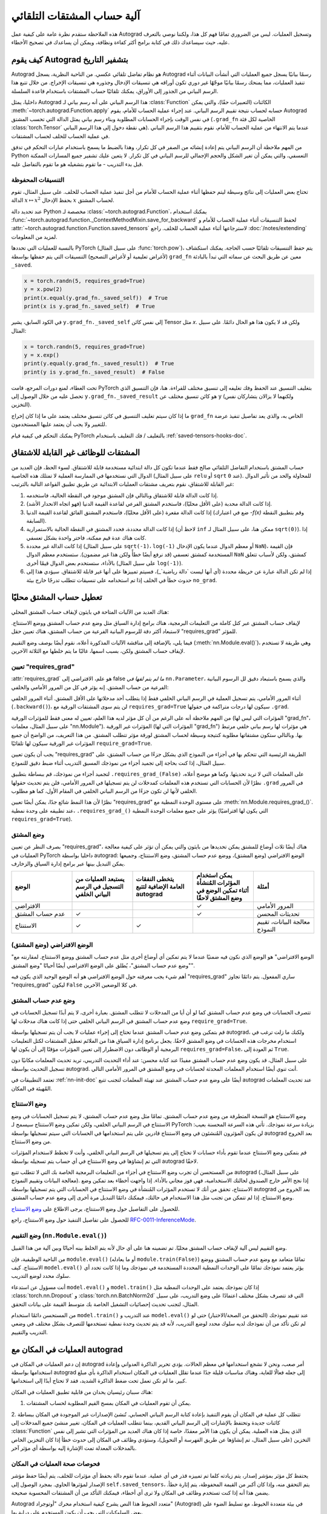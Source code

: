 .. _autograd-mechanics:

آلية حساب المشتقات التلقائي
=================
هذه الملاحظة ستقدم نظرة عامة على كيفية عمل Autograd وتسجيل العمليات. ليس من الضروري تمامًا فهم كل هذا، ولكننا نوصي بالتعرف عليه، حيث سيساعدك ذلك في كتابة برامج أكثر كفاءة ونظافة، ويمكن أن يساعدك في تصحيح الأخطاء.

كيف يقوم Autograd بتشفير التاريخ
----------------------------

Autograd هو نظام تفاضل تلقائي عكسي. من الناحية النظرية، يسجل Autograd رسمًا بيانيًا يسجل جميع العمليات التي أنشأت البيانات أثناء تنفيذ العمليات، مما يمنحك رسمًا بيانيًا موجّهًا غير دوري تكون أوراقه هي تنسيقات الإدخال وجذوره هي تنسيقات الإخراج. من خلال تتبع هذا الرسم البياني من الجذور إلى الأوراق، يمكنك تلقائيًا حساب المشتقات باستخدام قاعدة السلسلة.

داخليا، يمثل Autograd هذا الرسم البياني على أنه رسم بياني لـ :class:`Function` الكائنات (التعبيرات حقًا)، والتي يمكن :meth:`~torch.autograd.Function.apply` حسابه لحساب نتيجة تقييم الرسم البياني. عند إجراء عملية الحساب للأمام، يقوم Autograd في نفس الوقت بإجراء الحسابات المطلوبة وبناء رسم بياني يمثل الدالة التي تحسب المشتق (``.grad_fn`` الخاصية لكل فئة :class:`torch.Tensor` هي نقطة دخول إلى هذا الرسم البياني). عندما يتم الانتهاء من عملية الحساب للأمام، نقوم بتقييم هذا الرسم البياني في عملية الحساب للخلف لحساب المشتقات.

من المهم ملاحظة أن الرسم البياني يتم إعادة إنشائه من الصفر في كل تكرار، وهذا بالضبط ما يسمح باستخدام عبارات التحكم في تدفق Python التعسفي، والتي يمكن أن تغير الشكل والحجم الإجمالي للرسم البياني في كل تكرار. لا يتعين عليك تشفير جميع المسارات الممكنة قبل بدء التدريب - ما تقوم بتشغيله هو ما تقوم بالتفاضل عليه.

التنسيقات المحفوظة
^^^^^^^^^^^^^^^^

تحتاج بعض العمليات إلى نتائج وسيطة ليتم حفظها أثناء عملية الحساب للأمام من أجل تنفيذ عملية الحساب للخلف. على سبيل المثال، تقوم الدالة :math:`x\mapsto x^2` بحفظ الإدخال :math:`x` لحساب المشتق.

عند تحديد دالة Python مخصصة لـ :class:`~torch.autograd.Function`، يمكنك استخدام :func:`~torch.autograd.function._ContextMethodMixin.save_for_backward` لحفظ التنسيقات أثناء عملية الحساب للأمام و :attr:`~torch.autograd.function.Function.saved_tensors` لاسترجاعها أثناء عملية الحساب للخلف. راجع :doc:`/notes/extending` لمزيد من المعلومات.

بالنسبة للعمليات التي تحددها PyTorch (على سبيل المثال :func:`torch.pow`)، يتم حفظ التنسيقات تلقائيًا حسب الحاجة. يمكنك استكشاف (لأغراض تعليمية أو لأغراض التصحيح) التنسيقات التي يتم حفظها بواسطة ``grad_fn`` معين عن طريق البحث عن سماته التي تبدأ بالبادئة ``_saved``.

.. code::

    x = torch.randn(5, requires_grad=True)
    y = x.pow(2)
    print(x.equal(y.grad_fn._saved_self))  # True
    print(x is y.grad_fn._saved_self)  # True


في الكود السابق، يشير ``y.grad_fn._saved_self`` إلى نفس كائن Tensor مثل `x`.
ولكن قد لا يكون هذا هو الحال دائمًا. على سبيل المثال:

.. code::

    x = torch.randn(5, requires_grad=True)
    y = x.exp()
    print(y.equal(y.grad_fn._saved_result))  # True
    print(y is y.grad_fn._saved_result)  # False


تحت الغطاء، لمنع دورات المرجع، قامت PyTorch بتغليف التنسيق عند الحفظ وفك تغليفه إلى تنسيق مختلف للقراءة. هنا، فإن التنسيق الذي تحصل عليه من خلال الوصول إلى ``y.grad_fn._saved_result`` هو كائن تنسيق مختلف عن ``y`` (ولكنهما لا يزالان يتشاركان نفس التخزين).

ما إذا كان سيتم تغليف التنسيق في كائن تنسيق مختلف يعتمد على ما إذا كان إخراج ``grad_fn`` الخاص به، والذي يعد تفاصيل تنفيذ عرضة للتغيير ولا يجب أن يعتمد عليها المستخدمون.

يمكنك التحكم في كيفية قيام PyTorch بالتغليف / فك التغليف باستخدام :ref:`saved-tensors-hooks-doc`.

المشتقات للوظائف غير القابلة للاشتقاق
-------------------------

حساب المشتق باستخدام التفاضل التلقائي صالح فقط عندما تكون كل دالة ابتدائية مستخدمة قابلة للاشتقاق.
لسوء الحظ، فإن العديد من الدوال التي نستخدمها في الممارسة العملية لا تمتلك هذه الخاصية (على سبيل المثال ``relu`` أو ``sqrt`` عند ``0``).
للمحاولة والحد من تأثير الدوال غير القابلة للاشتقاق، نقوم بتعريف مشتقات العمليات الابتدائية عن طريق تطبيق القواعد التالية بالترتيب:

1. إذا كانت الدالة قابلة للاشتقاق وبالتالي فإن المشتق موجود في النقطة الحالية، فاستخدمه.
2. إذا كانت الدالة محدبة (على الأقل محليًا)، فاستخدم المشتق الفرعي لقاعدة القيمة الدنيا (فهو اتجاه الانحدار الأشد).
3. إذا كانت الدالة مقعرة (على الأقل محليًا)، فاستخدم المشتق الفائق لقاعدة القيمة الدنيا (ضع في اعتبارك `-f(x)` وقم بتطبيق النقطة السابقة).
4. إذا كانت الدالة محددة، فحدد المشتق في النقطة الحالية بالاستمرارية (لاحظ أن ``inf`` ممكن هنا، على سبيل المثال لـ ``sqrt(0)``). إذا كانت هناك عدة قيم ممكنة، فاختر واحدة بشكل تعسفي.
5. إذا كانت الدالة غير محددة (على سبيل المثال ``sqrt(-1)``، ``log(-1)`` أو معظم الدوال عندما يكون الإدخال ``NaN``)، فإن القيمة المستخدمة كمشتق تعسفي (قد نرفع أيضًا خطأً ولكن هذا غير مضمون). ستستخدم معظم الدوال ``NaN`` كمشتق، ولكن لأسباب تتعلق بالأداء، ستستخدم بعض الدوال قيمًا أخرى (على سبيل المثال ``log(-1)``).
6. إذا لم تكن الدالة عبارة عن خريطة محددة (أي أنها ليست `دالة رياضية`_)، فسيتم تمييزها على أنها غير قابلة للاشتقاق. سيؤدي هذا إلى حدوث خطأ في الخلف إذا تم استخدامه على تنسيقات تتطلب تدرجًا خارج بيئة ``no_grad``.

.. _mathematical function: https://en.wikipedia.org/wiki/Function_(mathematics)

.. _locally-disable-grad-doc:

تعطيل حساب المشتق محليًا
-------------------

هناك العديد من الآليات المتاحة في بايثون لإيقاف حساب المشتق المحلي:

لإيقاف حساب المشتق عبر كتل كاملة من التعليمات البرمجية، هناك برامج إدارة السياق مثل وضع عدم حساب المشتق ووضع الاستنتاج.
لاستبعاد أكثر دقة للرسوم البيانية الفرعية من حساب المشتق، هناك تعيين حقل "requires_grad" للمؤثر.

فيما يلي، بالإضافة إلى مناقشة الآليات المذكورة أعلاه، نقوم أيضًا بوصف
وضع التقييم (:meth:`nn.Module.eval()`)، وهي طريقة لا تستخدم
لإيقاف حساب المشتق ولكن، بسبب اسمها، غالبًا ما يتم خلطها مع الثلاثة الآخرين.

تعيين "requires_grad"
^^^^^^^^^^^^^^^^^^^^^^

:attr:`requires_grad` هو علم، الافتراضي إلى false *ما لم يتم لفها
في* ``nn.Parameter``، والذي يسمح باستبعاد دقيق لل
الرسوم البيانية الفرعية من حساب المشتق. إنه يؤثر في كل من
المرور الأمامي والخلفي:

أثناء المرور الأمامي، يتم تسجيل العملية في الرسم البياني الخلفي فقط إذا
يتطلب أحد مدخلاتها على الأقل المشتق.
أثناء المرور الخلفي (``.backward()``)، لن يتم سوى المشتقات الورقية مع
``requires_grad=True`` سيكون لها درجات متراكمة في حقولها ``.grad``.

من المهم ملاحظة أنه على الرغم من أن كل مؤثر لديه هذا العلم،
*تعيين* له معنى فقط للمؤثرات الورقية (المؤثرات التي ليس لها "grad_fn"، على سبيل المثال،
معلمات "nn.Module").
المؤثرات غير الورقية (المؤثرات التي لها "grad_fn") هي مؤثرات لها
رسم بياني خلفي مرتبط بها. وبالتالي ستكون مشتقاتها مطلوبة
كنتيجة وسيطة لحساب المشتق لورقة مؤثر تتطلب المشتق. من هذا التعريف، من الواضح أن جميع المؤثرات غير الورقية
سيكون لها تلقائيًا ``require_grad=True``.

يجب أن يكون تعيين "requires_grad" الطريقة الرئيسية التي تتحكم بها في أجزاء
من النموذج الذي يشكل جزءًا من حساب المشتق، على سبيل المثال، إذا كنت بحاجة إلى
تجميد أجزاء من نموذجك المسبق التدريب أثناء ضبط دقيق للنموذج.

لتجميد أجزاء من نموذجك، قم ببساطة بتطبيق ``.requires_grad_(False)`` على
المعلمات التي لا تريد تحديثها. وكما هو موضح أعلاه،
نظرًا لأن الحسابات التي تستخدم هذه المعلمات كمدخلات لن يتم تسجيلها في
المرور الأمامي، فلن يتم تحديث حقولها ``.grad`` في المرور الخلفي لأنها لن تكون جزءًا من الرسم البياني الخلفي في المقام الأول، كما هو مطلوب.

نظرًا لأن هذا النمط شائع جدًا، يمكن أيضًا تعيين "requires_grad" على
مستوى الوحدة النمطية مع :meth:`nn.Module.requires_grad_()`.
عند تطبيقه على وحدة نمطية، ``.requires_grad_()`` يؤثر على
جميع
معلمات الوحدة النمطية (التي يكون لها افتراضيًا ``requires_grad=True``).

وضع المشتق
^^^^^^^^^^

بصرف النظر عن تعيين "requires_grad"، هناك أيضًا ثلاث أوضاع للمشتق يمكن
تحديدها من بايثون والتي يمكن أن تؤثر على كيفية معالجة العمليات في PyTorch
داخليا بواسطة autograd: الوضع الافتراضي (وضع المشتق)، ووضع عدم حساب المشتق،
وضع الاستنتاج، وجميعها يمكن التبديل بينها عبر برامج إدارة السياق والزخارف.

.. list-table::
   :widths: 50 50 50 50 50
   :header-rows: 1

   * - الوضع
     - يستبعد العمليات من التسجيل في الرسم البياني الخلفي
     - يتخطى النفقات العامة الإضافية لتتبع autograd
     - يمكن استخدام المؤثرات المُنشأة أثناء تمكين الوضع في وضع المشتق لاحقًا
     - أمثلة
   * - الافتراضي
     -
     -
     - ✓
     - المرور الأمامي
   * - عدم حساب المشتق
     - ✓
     -
     - ✓
     - تحديثات المحسن
   * - الاستنتاج
     - ✓
     - ✓
     -
     - معالجة البيانات، تقييم النموذج

الوضع الافتراضي (وضع المشتق)
^^^^^^^^^^^^^^^^^^^^^^^^

"الوضع الافتراضي" هو الوضع الذي نكون فيه ضمنيًا عندما لا يتم تمكين أي أوضاع أخرى مثل
عدم حساب المشتق ووضع الاستنتاج. لمقارنته
مع "وضع عدم حساب المشتق"، يُطلق على الوضع الافتراضي أيضًا أحيانًا "وضع المشتق".

أهم شيء يجب معرفته حول الوضع الافتراضي هو أنه الوضع الوحيد الذي يكون فيه
"requires_grad" ساري المفعول. يتم دائمًا تجاوز "requires_grad"
ليكون ``False`` في كلا الوضعين الآخرين.

وضع عدم حساب المشتق
^^^^^^^^^^^^^^^^^^

تتصرف الحسابات في وضع عدم حساب المشتق كما لو أن أيا من المدخلات لا تتطلب المشتق.
بعبارة أخرى، لا يتم أبدًا تسجيل الحسابات في وضع عدم حساب المشتق في الرسم البياني الخلفي
حتى إذا كانت هناك مدخلات لها ``require_grad=True``.

قم بتمكين وضع عدم حساب المشتق عندما تحتاج إلى إجراء عمليات لا يجب أن يتم
تسجيلها بواسطة autograd، ولكنك ما زلت ترغب في استخدام مخرجات هذه
الحسابات في وضع المشتق لاحقًا. يجعل برنامج إدارة السياق هذا من الملائم
تعطيل المشتقات لكتل التعليمات البرمجية أو الوظائف دون
الاضطرار إلى تعيين المؤثرات مؤقتًا إلى أن يكون لها ``requires_grad=False``، ثم
العودة إلى ``True``.

على سبيل المثال، قد يكون وضع عدم حساب المشتق مفيدًا عند كتابة محسن: عند
أداء التحديث التدريبي، تريد تحديث المعلمات
مكانيًا دون تسجيل التحديث بواسطة autograd.
أنت تنوي أيضًا استخدام المعلمات المحدثة لحسابات في
وضع المشتق في المرور الأمامي التالي.

تعتمد التطبيقات في :ref:`nn-init-doc` أيضًا
على وضع عدم حساب المشتق عند تهيئة المعلمات لتجنب
تتبع autograd عند تحديث المعلمات المُهيئة في المكان.

وضع الاستنتاج
^^^^^^^^^^

وضع الاستنتاج هو النسخة المتطرفة من وضع عدم حساب المشتق. تمامًا مثل وضع عدم حساب المشتق،
لا يتم تسجيل الحسابات في وضع الاستنتاج في الرسم البياني الخلفي، ولكن
تمكين وضع الاستنتاج سيسمح لـ PyTorch بزيادة سرعة نموذجك.
تأتي هذه السرعة المحسنة بعيب: لن يكون المؤثرون المُنشئون في وضع الاستنتاج قادرين على
يتم استخدامها في الحسابات التي سيتم تسجيلها بواسطة autograd بعد
الخروج من وضع الاستنتاج.

قم بتمكين وضع الاستنتاج عندما تقوم بأداء حسابات لا تحتاج إلى
يتم تسجيلها في الرسم البياني الخلفي، وأنت لا تخطط لاستخدام المؤثرات
التي تم إنشاؤها في وضع الاستنتاج في أي حساب يتم تسجيله بواسطة autograd لاحقًا.

من المستحسن أن تجرب وضع الاستنتاج في أجزاء من التعليمات البرمجية الخاصة بك
التي لا تتطلب تتبع autograd (على سبيل المثال، معالجة البيانات وتقييم النموذج).
إذا نجح الأمر خارج الصندوق
لحالتك الاستخدامية، فهي فوز مجاني بالأداء. إذا واجهت أخطاء بعد
تمكين وضع الاستنتاج، تحقق من أنك لا تستخدم المؤثرات المُنشأة في
وضع الاستنتاج في الحسابات التي يتم تسجيلها بواسطة autograd بعد الخروج من وضع الاستنتاج. إذا لم تتمكن من تجنب مثل هذا الاستخدام في حالتك، فيمكنك دائمًا التبديل مرة أخرى
إلى وضع عدم حساب المشتق.

للحصول على التفاصيل حول وضع الاستنتاج، يرجى الاطلاع على
`وضع الاستنتاج <https://pytorch.org/cppdocs/notes/inference_mode.html>`_.

للحصول على تفاصيل التنفيذ حول وضع الاستنتاج، راجع
`RFC-0011-InferenceMode <https://github.com/pytorch/rfcs/pull/17>`_.

وضع التقييم (``nn.Module.eval()``)
^^^^^^^^^^^^^^^^^^^^^^^^^^^^^^^^^^^^^^

وضع التقييم ليس آلية لإيقاف حساب المشتق محليًا.
تم تضمينه هنا على أي حال لأنه يتم الخلط بينه أحيانًا وبين آلية من هذا القبيل.

من الناحية الوظيفية، فإن ``module.eval()`` (أو ما يعادله ``module.train(False)``) تمامًا
متعامد مع وضع عدم حساب المشتق ووضع الاستنتاج. كيف ``model.eval()`` يؤثر
يعتمد نموذجك تمامًا على الوحدات النمطية المحددة المستخدمة في نموذجك
وما إذا كانت تحدد أي سلوك محدد لوضع التدريب.

أنت مسؤول عن استدعاء ``model.eval()`` و ``model.train()`` إذا كان نموذجك يعتمد على الوحدات النمطية مثل :class:`torch.nn.Dropout` و
:class:`torch.nn.BatchNorm2d` التي قد تتصرف
بشكل مختلف اعتمادًا على وضع التدريب، على سبيل المثال، لتجنب تحديث إحصائيات التشغيل الخاصة بك
متوسط ​​القيمة على بيانات التحقق.

من المستحسن دائمًا استخدام ``model.train()`` عند
التدريب و ``model.eval()`` عند تقييم نموذجك (التحقق من الصحة/الاختبار) حتى لو لم تكن
تأكد من أن نموذجك لديه سلوك محدد لوضع التدريب، لأنه قد يتم تحديث وحدة نمطية تستخدمها للتصرف بشكل مختلف في وضعي التدريب والتقييم.

العمليات في المكان مع autograd
-------------------------

إن دعم العمليات في المكان في autograd أمر صعب، ونحن لا نشجع
استخدامها في معظم الحالات. يؤدي تحرير الذاكرة العدواني وإعادة استخدامها بواسطة autograd إلى
جعله فعالًا للغاية، وهناك مناسبات قليلة جدًا عندما تقلل العمليات في المكان
استخدام الذاكرة بأي مبلغ كبير. ما لم تكن تعمل
تحت ضغط الذاكرة الشديد، فقد لا تحتاج أبدًا إلى استخدامها.

هناك سببان رئيسيان يحدان من قابلية تطبيق العمليات في المكان:

1. يمكن أن تقوم العمليات في المكان بمسح القيم المطلوبة لحساب المشتقات.

2. تتطلب كل عملية في المكان أن يقوم التنفيذ بإعادة كتابة
الرسم البياني الحسابي. تُنشئ الإصدارات غير الموجودة في المكان ببساطة كائنات جديدة وتحتفظ بالإشارات إلى الرسم البياني القديم، بينما تتطلب العمليات في المكان، تغيير منشئ جميع المدخلات إلى :class:`Function` الذي يمثل
هذه العملية. يمكن أن يكون هذا الأمر معقدًا، خاصة إذا كان هناك العديد من المؤثرات التي تشير إلى نفس التخزين (على سبيل المثال، تم إنشاؤها عن طريق الفهرسة أو التحويل)،
وستؤدي وظائف في المكان إلى حدوث خطأ إذا كان التخزين الخاص بالمدخلات المعدلة
تمت الإشارة إليه بواسطة أي مؤثر آخر.

فحوصات صحة العمليات في المكان
^^^^^^^^^^^^^^^^^^^^^^^^^^^

يحتفظ كل مؤثر بمؤشر إصدار، يتم زيادته كلما تم تمييزه
قذر في أي عملية. عندما تقوم دالة بحفظ أي مؤثرات للخلف،
يتم أيضًا حفظ مؤشر الإصدار لمؤثرها الحاوي. بمجرد الوصول إلى ``self.saved_tensors``، يتم التحقق منه، وإذا كان أكبر من القيمة المحفوظة، يتم إثارة خطأ. يضمن هذا أنه إذا كنت تستخدم وظائف في المكان
ولا ترى أي أخطاء، فيمكنك التأكد من أن المشتقات المحسوبة صحيحة.

Autograd متعدد الخيوط
هذا النص يشرح كيفية استخدام محرك "أوتوجراد" (Autograd) في بيئة متعددة الخيوط، مع تسليط الضوء على بعض السلوكيات التي يجب أن يكون المستخدم على دراية بها.

محرك "أوتوجراد" مسؤول عن تشغيل جميع العمليات الخلفية اللازمة لحساب تمرير الخلف. وسيصف هذا القسم جميع التفاصيل التي يمكن أن تساعدك على الاستفادة القصوى منه في بيئة متعددة الخيوط. (هذا مناسب فقط لـ PyTorch 1.6+ لأن السلوك في الإصدارات السابقة كان مختلفًا).

يمكن للمستخدم تدريب نموذجه باستخدام كود متعدد الخيوط (مثل التدريب Hogwild)، ولا يمنع الحسابات الخلفية المتزامنة، ويمكن أن يكون الكود على النحو التالي:

.. code::

    # تحديد دالة التدريب لاستخدامها في خيوط مختلفة
    def train_fn():
        x = torch.ones(5, 5, requires_grad=True)
        # forward
        y = (x + 3) * (x + 4) * 0.5
        # backward
        y.sum().backward()
        # تحديث المحسن المحتمل


    # يقوم المستخدم بكتابة كود الخيوط الخاص به لتشغيل train_fn
    threads = []
    for _ in range(10):
        p = threading.Thread(target=train_fn, args=())
        p.start()
        threads.append(p)

    for p in threads:
        p.join()


لاحظ أن هناك بعض السلوكيات التي يجب أن يكون المستخدم على دراية بها:

التزامن على وحدة المعالجة المركزية (CPU)
^^^^^^^^^^^^^^^^^^^^^^^^^^^^^^^^

عند تشغيل ``backward()`` أو ``grad()`` عبر واجهة برمجة التطبيقات (API) الخاصة بـ Python أو C++ في خيوط متعددة على وحدة المعالجة المركزية (CPU)، من المتوقع أن تشاهد تزامنًا إضافيًا بدلاً من تسلسل جميع مكالمات الخلف بترتيب محدد أثناء التنفيذ (السلوك قبل PyTorch 1.6).

عدم الحتمية
^^^^^^^^^

إذا كنت تستدعي ``backward()`` من خيوط متعددة بشكل متزامن ولديها مدخلات مشتركة (أي تدريب CPU Hogwild)، فيجب توقع عدم الحتمية. يمكن أن يحدث هذا لأن المعلمات مشتركة تلقائيًا عبر الخيوط، وبالتالي، قد تقوم خيوط متعددة بالوصول ومحاولة تراكم نفس سمة ``.grad`` أثناء تراكم التدرجات. هذا غير آمن من الناحية الفنية، وقد يؤدي إلى حالة سباق وقد تكون النتيجة غير صالحة للاستخدام.

يجب على المستخدمين الذين يطورون نماذج متعددة الخيوط ذات معلمات مشتركة أن يضعوا في اعتبارهم نموذج الخيوط وأن يفهموا المشكلات الموضحة أعلاه.

يمكن استخدام واجهة برمجة التطبيقات (API) الوظيفية :func:`torch.autograd.grad` لحساب التدرجات بدلاً من ``backward()`` لتجنب عدم الحتمية.

الاحتفاظ بالرسم البياني
^^^^^^^^^^^^^^^^

إذا كان جزء من رسم بياني لـ "أوتوجراد" مشتركًا بين الخيوط، أي تشغيل الجزء الأول من التغذية الأمامية في خيط واحد، ثم تشغيل الجزء الثاني في خيوط متعددة، فإن الجزء الأول من الرسم البياني مشترك. في هذه الحالة، قد تواجه الخيوط المختلفة التي تنفذ ``grad()`` أو ``backward()`` على نفس الرسم البياني مشكلة تدمير الرسم البياني أثناء الطيران في أحد الخيوط، وسيتحطم الخيط الآخر في هذه الحالة. سوف يخطئ "أوتوجراد" للمستخدم بشكل مشابه لما يحدث عند استدعاء ``backward()`` مرتين دون ``retain_graph=True``، وإبلاغ المستخدم بأنه يجب عليهم استخدام ``retain_graph=True``.

أمان الخيوط على عقدة "أوتوجراد"
^^^^^^^^^^^^^^^^^^^^^^^^

نظرًا لأن "أوتوجراد" يسمح لخيط المتصل بتشغيل تنفيذ الخلف الخاص به من أجل إمكانية التنفيذ المتوازي، فمن المهم التأكد من أمان الخيوط على وحدة المعالجة المركزية (CPU) مع مكالمات ``backward()`` الموازية التي تشترك في جزء/كل من GraphTask.

دالات Python المخصصة ``autograd.Function`` آمنة تلقائيًا للخيوط بسبب قفل التفسير العالمي (GIL).

بالنسبة لعقد "أوتوجراد" المدمجة في C++ (مثل AccumulateGrad وCopySlices) ودالات ``autograd::Function`` المخصصة، يستخدم محرك "أوتوجراد" قفل مؤشر التزامن (mutex) للخيوط لضمان أمان الخيوط على عقد "أوتوجراد" التي قد يكون لها حالة كتابة/قراءة.

عدم وجود أمان للخيوط على الخطافات المكتوبة بلغة C++
^^^^^^^^^^^^^^^^^^^^^^^^^^^^^^^^^^^^^^

يعتمد "أوتوجراد" على المستخدم لكتابة خطافات C++ آمنة للخيوط. إذا كنت تريد تطبيق الخطاف بشكل صحيح في بيئة متعددة الخيوط، فستحتاج إلى كتابة كود قفل الخيط الصحيح لضمان أمان الخطافات للخيوط.

.. _complex_autograd-doc:

"التفاضل التلقائي" للأعداد المركبة
-----------------------

النسخة المختصرة:

- عندما تستخدم PyTorch لاشتقاق أي دالة :math:`f(z)` ذات مجال و/أو مشفرة معقدة،
  يتم حساب المشتقات تحت افتراض أن الدالة هي جزء من دالة خسارة ذات قيمة حقيقية أكبر :math:`g(input)=L`. المشتق المحسوب هو :math:`\frac{\partial L}{\partial z^*}`
  (لاحظ التآمر من z)، والذي يمثل بالضبط الاتجاه المعاكس للانحدار الأشد استخدامًا
  في خوارزمية الانحدار التدريجي. وبالتالي، هناك مسار قابل للتطبيق لجعل المحسنات الحالية
  تعمل خارج الصندوق مع المعلمات المعقدة.
- تتطابق هذه الاتفاقية مع اتفاقية TensorFlow للتفاضل المعقد، ولكنها تختلف عن JAX (التي تحسب
  :math:`\frac{\partial L}{\partial z}`).
- إذا كان لديك دالة حقيقية إلى حقيقية تستخدم داخليًا عمليات معقدة، فإن الاتفاقية هنا لا تهم: فستحصل دائمًا على
  نفس النتيجة التي كنت ستحصل عليها إذا تم تنفيذها
  مع عمليات حقيقية فقط.

إذا كنت فضوليًا بشأن التفاصيل الرياضية، أو تريد معرفة كيفية
تعريف المشتقات المعقدة في PyTorch، فاستمر في القراءة.

ما هي المشتقات المعقدة؟
^^^^^^^^^^^^^^^^^

يأخذ التعريف الرياضي للاشتقاق المعقد حد التعريف للاشتقاق ويعممه للعمل على
الأرقام المعقدة. ضع في اعتبارك دالة :math:`f: ℂ → ℂ`،

    .. math::
        f(z=x+yj) = u(x, y) + v(x, y)j

حيث :math:`u` و:math:`v` هما دالتان ذواتا قيمة حقيقية
و:math:`j` هي الوحدة التخيلية.

باستخدام تعريف المشتق، يمكننا الكتابة:

    .. math::
        f'(z) = \lim_{h \to 0, h \in C} \frac{f(z+h) - f(z)}{h}

لكي يوجد هذا الحد، يجب ألا يكون :math:`u` و:math:`v` قابلتين للاشتقاق الحقيقي فحسب، بل يجب أن تلبي :math:`f` أيضًا معادلات كوشي-ريمان `
<https://en.wikipedia.org/wiki/Cauchy%E2%80%93Riemann_equations>`_.  بعبارة أخرى: يجب أن يكون الحد المحسوب للخطوات الحقيقية والخيالية (:math:`h`)
متساوية. هذا شرط أكثر تقييدًا.

تُعرف الدوال القابلة للاشتقاق المعقد باسم الدوال التحليلية.
إنها حسنة التصرف، ولديها جميع الخصائص اللطيفة التي
رأيتها من الدوال الحقيقية القابلة للاشتقاق، ولكنها غير مفيدة عمليًا في
عالم التحسين. بالنسبة لمشكلات التحسين، يتم استخدام دالات الهدف ذات القيمة الحقيقية فقط في مجتمع البحث لأن الأرقام المعقدة ليست جزءًا من أي
مجال مرتب، وبالتالي فإن وجود خسارة ذات قيمة معقدة لا معنى له.

اتضح أيضًا أن أي دالة هدف ذات قيمة حقيقية مثيرة للاهتمام لا تفي
بمعادلات كوشي-ريمان. لذلك لا يمكن استخدام النظرية مع الدالة التحليلية في التحسين ومعظم الأشخاص يستخدمون حساب ويرتنجر.

يدخل حساب ويرتنجر في الصورة ...
^^^^^^^^^^^^^^^^^^^^^^^^^^^^

لذلك، لدينا هذه النظرية العظيمة للاشتقاق المعقد والدوال التحليلية، ولا يمكننا استخدام أي منها على الإطلاق، لأن العديد
من الدوال الشائعة الاستخدام ليست تحليلية. ماذا يفعل عالم الرياضيات الفقير؟ حسنًا، لاحظ ويرتنجر أنه حتى إذا لم تكن :math:`f(z)`
تحليلية، فيمكن إعادة كتابتها كدالة ذات متغيرين
:math:`f(z, z*)` والتي تكون دائمًا تحليلية. ويرجع ذلك إلى أنه يمكن التعبير عن الجزء الحقيقي والخيالي من
:math:`z` من حيث :math:`z` و:math:`z^*` كما يلي:

    .. math::
        \begin{aligned}
            \mathrm{Re}(z) &= \frac {z + z^*}{2} \\
            \mathrm{Im}(z) &= \frac {z - z^*}{2j}
        \end{aligned}

يقترح حساب ويرتنجر دراسة :math:`f(z, z^*)` بدلاً من ذلك، والتي تكون
مضمونة أن تكون تحليلية إذا كانت :math:`f` قابلة للاشتقاق الحقيقي (طريقة أخرى للتفكير فيها هي كـ
تغيير نظام الإحداثيات، من :math:`f(x, y)`
إلى :math:`f(z, z^*)`.)  لهذه الدالة مشتقات جزئية
:math:`\frac{\partial }{\partial z}` و:math:`\frac{\partial}{\partial z^{*}}`.
يمكننا استخدام قاعدة السلسلة لإنشاء
علاقة بين هذه المشتقات الجزئية والمشتقات الجزئية.،
بالنسبة إلى المكونات الحقيقية والخيالية لـ :math:`z`.

    .. math::
        \begin{aligned}
            \frac{\partial }{\partial x} &= \frac{\partial z}{\partial x} * \frac{\partial }{\partial z} + \frac{\partial z^*}{\partial x} * \frac{\partial }{\partial z^*} \\
                                         &= \frac{\partial }{\partial z} + \frac{\partial }{\partial z^*}   \\
            \\
            \frac{\partial }{\partial y} &= \frac{\partial z}{\partial y} * \frac{\partial }{\partial z} + \frac{\partial z^*}{\partial y} * \frac{\partial }{\partial z^*} \\
                                         &= 1j * \left(\frac{\partial }{\partial z} - \frac{\partial }{\partial z^*}\right)
        \end{aligned}

من المعادلات أعلاه، نحصل على:

    .. math::
        \begin{aligned}
            \frac{\partial }{\partial z} &= 1/2 * \left(\frac{\partial }{\partial x} - 1j * \frac{\partial }{\partial y}\right)   \\
            \frac{\partial }{\partial z^*} &= 1/2 * \left(\frac{\partial }{\partial x} + 1j * \frac{\partial }{\partial y}\right)
        \end{aligned}

وهو التعريف الكلاسيكي لحساب ويرتنجر الذي ستجده على `Wikipedia <https://en.wikipedia.org/wiki/Wirtinger_derivatives>`_.

هناك الكثير من النتائج الجميلة لهذا التغيير.

- أولاً، تترجم معادلات كوشي-ريمان ببساطة إلى القول بأن :math:`\frac{\partial f}{\partial z^*} = 0` (أي أن الدالة :math:`f` يمكن كتابتها
  بالكامل من حيث :math:`z`، دون الإشارة إلى :math:`z^*`).
- النتيجة المهمة الأخرى (وغير البديهية إلى حد ما)، كما سنرى لاحقًا، هي أنه عند إجراء التحسين على دالة خسارة ذات قيمة حقيقية، فإن الخطوة التي يجب
  اتخاذها أثناء تحديث المتغير تعطى بواسطة :math:`\frac{\partial Loss}{\partial z^*}` (وليس :math:`\frac{\partial Loss}{\partial z}`).

للمزيد من القراءة، راجع: https://arxiv.org/pdf/0906.4835.pdf

كيف يكون حساب ويرتنجر مفيدًا في التحسين؟
^^^^^^^^^^^^^^^^^^^^^^^^^^^^^^^^

يستخدم الباحثون في مجال الصوت والمجالات الأخرى، بشكل أكثر شيوعًا، الانحدار التدريجي لتحسين دالة الخسارة ذات القيمة الحقيقية ذات المتغيرات المعقدة.
عادةً، يعامل هؤلاء الأشخاص القيم الحقيقية والخيالية كقنوات منفصلة يمكن تحديثها. بالنسبة لحجم الخطوة :math:`\alpha/2` والخسارة
:math:`L`، يمكننا كتابة المعادلات التالية في :math:`ℝ^2`:

    .. math::
        \begin{aligned}
            x_{n+1} &= x_n - (\alpha/2) * \frac{\partial L}{\partial x}  \\
            y_{n+1} &= y_n - (\alpha/2) * \frac{\partial L}{\partial y}
        \end{aligned}

كيف تترجم هذه المعادلات إلى الفضاء المعقد :math:`ℂ`؟

    .. math::
        \begin{aligned}
            z_{n+1} &= x_n - (\alpha/2) * \frac{\partial L}{\partial x} + 1j * (y_n - (\alpha/2) * \frac{\partial L}{\partial y}) \\
                    &= z_n - \alpha * 1/2 * \left(\frac{\partial L}{\partial x} + j \frac{\partial L}{\partial y}\right) \\
                    &= z_n - \alpha * \frac{\partial L}{\partial z^*}
        \end{aligned}

حدث شيء مثير للاهتمام: يخبرنا حساب ويرتنجر
بأنه يمكننا تبسيط صيغة تحديث المتغيرات المعقدة أعلاه بحيث تشير فقط إلى
مشتق ويرتنجر التآمري
:math:`\frac{\partial L}{\partial z^*}`، مما يمنحنا الخطوة التي نتخذها بالضبط في التحسين.

نظرًا لأن مشتق ويرتنجر التآمري يعطينا الخطوة الصحيحة تمامًا لدالة الخسارة ذات القيمة الحقيقية، فإن PyTorch يمنحك هذا المشتق
عندما تقوم باشتقاق دالة ذات دالة خسارة ذات قيمة حقيقية.

كيف تحسب PyTorch مشتق ويرتنجر التآمري؟
^^^^^^^^^^^^^^^^^^^^^^^^^^^^^^^^^

عادةً، تأخذ صيغ المشتقات لدينا `grad_output` كإدخال،
تمثيل منتج المصفوفة-المشتقة الذي قمنا بحسابه بالفعل، أي :math:`\frac{\partial L}{\partial s^*}`، حيث :math:`L`
هي خسارة الحساب بأكمله (إنتاج خسارة حقيقية)
و:math:`s` هو إخراج دالتنا. الهدف هنا هو حساب
:math:`\frac{\partial L}{\partial z^*}`، حيث :math:`z` هو إدخال الدالة.  اتضح أنه في حالة الخسارة الحقيقية، يمكننا
الاستغناء عن *حساب* :math:`\frac{\partial L}{\partial s^*}` فقط،
على الرغم من أن قاعدة السلسلة تعني أننا نحتاج أيضًا إلى
الوصول إلى :math:`\frac{\partial L}{\partial s}`.  إذا كنت تريد
تخطي هذا الاشتقاق، فانظر إلى المعادلة الأخيرة في هذا القسم
ثم انتقل إلى القسم التالي.

دعنا نواصل العمل مع :math:`f: ℂ → ℂ` المعرفة
:math:`f(z) = f(x+yj) = u(x, y) + v(x, y)j`. كما نوقش أعلاه،
تتمحور اتفاقية التدرج التلقائي حول التحسين لدالة الخسارة ذات القيمة الحقيقية، لذلك دعنا نفترض أن :math:`f` هي جزء من دالة خسارة ذات قيمة حقيقية أكبر :math:`g`. باستخدام قاعدة السلسلة، يمكننا الكتابة:

    .. math::
        \frac{\partial L}{\partial z^*} = \frac{\partial L}{\partial u} * \frac{\partial u}{\partial z^*} + \frac{\partial L}{\partial v} * \frac{\partial v}{\partial z^*}
        :label: [1]

الآن باستخدام تعريف مشتق ويرتنجر، يمكننا الكتابة:

    .. math::
        \begin{aligned}
            \frac{\partial L}{\partial s} = 1/2 * \left(\frac{\partial L}{\partial u} - \frac{\partial L}{\partial v} j\right) \\
            \frac{\partial L}{\partial s^*} = 1/2 * \left(\frac{\partial L}{\partial u} + \frac{\partial L}{\partial v} j\right)
        \end{aligned}

يجب ملاحظة أنه نظرًا لأن :math:`u` و:math:`v` هما دالتان حقيقيتان، و:math:`L` حقيقي بافتراضنا أن :math:`f` هو
جزء من دالة ذات قيمة حقيقية، لدينا:

    .. math::
        \left( \frac{\partial L}{\partial s} \right)^* = \frac{\partial L}{\partial s^*}
        :label: [2]

أي أن :math:`\frac{\partial L}{\partial s}` يساوي :math:`grad\_output^*`.

باستبدال المعادلات أعلاه في :eq:`[1]`، نحصل على:

    .. math::
        \begin{aligned}
            \frac{\partial L}{\partial z^*} &= \left(\frac{\partial L}{\partial s} + \frac{\partial L}{\partial s^*}\right) * \frac{\partial u}{\partial z^*} + 1j * \left(\frac{\partial L}{\partial s} - \frac{\partial L}{\partial s^*}\right) * \frac{\partial v}{\partial z^*}  \\
                                            &= \frac{\partial L}{\partial s} * \left(\frac{\partial u}{\partial z^*} + \frac{\partial v}{\partial z^*} j\right) + \frac{\partial L}{\partial s^*} * \left(\frac{\partial u}{\partial z^*} - \frac{\partial v}{\partial z^*} j\right)  \\
                                            &= \frac{\partial L}{\partial s} * \frac{\partial (u + vj)}{\partial z^*} + \frac{\partial L}{\partial s^*} * \frac{\partial (u + vj)^*}{\partial z^*}  \\
                                            &= \frac{\partial L}{\partial s} * \frac{\partial s}{\partial z^*} + \frac{\partial L}{\partial s^*} * \frac{\partial s^*}{\partial z^*}    \\
        \end{aligned}

باستخدام :eq:`[2]`، نحصل على:

    .. math::
        \begin{aligned}
            \frac{\partial L}{\partial z^*} &= \left(\frac{\partial L}{\partial s^*}\right)^* * \frac{\partial s}{\partial z^*} + \frac{\partial L}{\partial s^*} * \left(\frac{\partial s}{\partial z}\right)^*  \\
                                            &= \boxed{ (grad\_output)^* * \frac{\partial s}{\partial z^*} + grad\_output * \left(\frac{\partial s}{\partial z}\right)^* }       \\
        \end{aligned}
        :label: [4]

هذه المعادلة الأخيرة هي المهمة لكتابة صيغ المشتقات الخاصة بك،
حيث تقوم بتفكيك صيغة المشتق لدينا إلى صيغة أبسط يسهل
حسابها يدويًا.

كيف يمكنني كتابة صيغة المشتق الخاصة بي لدالة معقدة؟
^^^^^^^^^^^^^^^^^^^^^^^^^^^^^^^^^^^^^^

تعطينا المعادلة أعلاه الصيغة العامة لجميع
المشتقات للدوال المعقدة. ومع ذلك، ما زلنا بحاجة إلى
حساب :math:`\frac{\partial s}{\partial z}` و:math:`\frac{\partial s}{\partial z^*}`.
هناك طريقتان يمكنك القيام بذلك:
بالتأكيد! هذا النص مترجم إلى اللغة العربية بتنسيق ReStructuredText:

- تتمثل الطريقة الأولى في استخدام تعريف مشتقات ويرتنغر مباشرة وحساب :math:`\frac{\partial s}{\partial z}` و :math:`\frac{\partial s}{\partial z^*}` باستخدام :math:`\frac{\partial s}{\partial x}` و :math:`\frac{\partial s}{\partial y}` (التي يمكن حسابها بالطريقة المعتادة).

- أما الطريقة الثانية فتتمثل في استخدام حيلة تغيير المتغيرات وإعادة كتابة :math:`f(z)` كدالة ذات متغيرين :math:`f(z، z^*)`، وحساب مشتقات ويرتنغر التآلفية من خلال التعامل مع :math:`z` و :math:`z^*` كمتغيرين مستقلين. وهذا غالبا ما يكون أسهل؛ على سبيل المثال، إذا كانت الدالة المعنية قابلة للتفاضل العقدي، فلن يتم استخدام سوى :math:`z` (وسيكون :math:`\frac{\partial s}{\partial z^*}`` صفرا).

لنأخذ دالة :math:`f(z = x + yj) = c * z = c * (x+yj)` كمثال، حيث :math:`c \in ℝ`.

باستخدام الطريقة الأولى لحساب مشتقات ويرتنغر، نحصل على:

.. math::
    \begin{aligned}
        \frac{\partial s}{\partial z} &= 1/2 * \left(\frac{\partial s}{\partial x} - \frac{\partial s}{\partial y} j\right) \\
                                      &= 1/2 * (c - (c * 1j) * 1j)  \\
                                      &= c                          \\
        \\
        \\
        \frac{\partial s}{\partial z^*} &= 1/2 * \left(\frac{\partial s}{\partial x} + \frac{\partial s}{\partial y} j\right) \\
                                        &= 1/2 * (c + (c * 1j) * 1j)  \\
                                        &= 0                          \\
    \end{aligned}

باستخدام :eq:`[4]`، و `grad_output = 1.0` (وهي قيمة grad_output الافتراضية المستخدمة عند استدعاء :func:`backward` على إخراج قياسي في PyTorch)، نحصل على:

    .. math::
        \frac{\partial L}{\partial z^*} = 1 * 0 + 1 * c = c

باستخدام الطريقة الثانية لحساب مشتقات ويرتنغر، نحصل مباشرة على:

    .. math::
        \begin{aligned}
           \frac{\partial s}{\partial z} &= \frac{\partial (c*z)}{\partial z}       \\
                                         &= c                                       \\
            \frac{\partial s}{\partial z^*} &= \frac{\partial (c*z)}{\partial z^*}       \\
                                         &= 0
        \end{aligned}

وباستخدام :eq:`[4]` مرة أخرى، نحصل على :math:`\frac{\partial L}{\partial z^*} = c`. كما ترى، تتضمن الطريقة الثانية حسابات أقل، وهي أكثر فائدة للعمليات الحسابية الأسرع.

ماذا عن الدوال متعددة المجالات؟
^^^^^^^^^^^^^^^^^^^^^^^^^

تقوم بعض الدوال برسم الخرائط من المدخلات العقدية إلى المخرجات الحقيقية، أو العكس.
تشكل هذه الدوال حالة خاصة من :eq:`[4]`، والتي يمكن اشتقاقها باستخدام قاعدة السلسلة:

- بالنسبة لـ :math:`f: ℂ → ℝ`، نحصل على:

    .. math::
        \frac{\partial L}{\partial z^*} = 2 * grad_output * \frac{\partial s}{\partial z^{*}}

- بالنسبة لـ :math:`f: ℝ → ℂ`، نحصل على:

    .. math::
        \frac{\partial L}{\partial z^*} = 2 * \mathrm{Re}(grad_output^* * \frac{\partial s}{\partial z^{*}})

.. _saved-tensors-hooks-doc:

خطافات للموترات المحفوظة
يمكنك التحكم في كيفية :ref: `حزم/فك حزم التنسورات المحفوظة <saved-tensors-doc>` عن طريق تحديد زوج من الخطافين ``pack_hook`` / ``unpack_hook``. يجب أن تأخذ دالة ``pack_hook`` تنسور كحجة الوحيدة لها ولكن يمكنها إرجاع أي كائن بايثون (على سبيل المثال، تنسور آخر، أو زوج، أو حتى سلسلة تحتوي على اسم ملف). يجب أن تأخذ دالة ``unpack_hook`` كحجة الوحيدة لها ناتج ``pack_hook`` ويجب أن ترجع تنسور الذي سيستخدم في تمرير الخلفي. التنسور الذي ترجعه ``unpack_hook`` يحتاج فقط إلى نفس المحتوى مثل التنسور الذي تم تمريره كإدخال إلى ``pack_hook``. على وجه الخصوص، يمكن تجاهل أي بيانات وصفية ذات صلة بـ autograd لأنها ستتم الكتابة فوقها أثناء فك الحزم.

مثال على مثل هذا الزوج هو:

.. code::

    class SelfDeletingTempFile():
        def __init__(self):
            self.name = os.path.join(tmp_dir, str(uuid.uuid4()))

        def __del__(self):
            os.remove(self.name)

    def pack_hook(tensor):
        temp_file = SelfDeletingTempFile()
        torch.save(tensor, temp_file.name)
        return temp_file

    def unpack_hook(temp_file):
        return torch.load(temp_file.name)

لاحظ أن ``unpack_hook`` يجب ألا يحذف الملف المؤقت لأنه قد يتم استدعاؤه عدة مرات: يجب أن يظل الملف المؤقت نشطًا طالما أن كائن ``SelfDeletingTempFile`` المرتجع نشطًا. في المثال أعلاه، نمنع تسرب الملف المؤقت عن طريق إغلاقه عندما لم تعد هناك حاجة إليه (عند حذف كائن ``SelfDeletingTempFile``).

.. note::

    نضمن أن ``pack_hook`` سيتم استدعاؤه مرة واحدة فقط ولكن يمكن استدعاء ``unpack_hook`` عدة مرات حسب ما يتطلبه تمرير الخلفي، ونتوقع أن يرجع نفس البيانات في كل مرة.

.. warning::

    يُمنع إجراء عمليات في المكان على إدخال أي من الدالتين، حيث قد يؤدي ذلك إلى حدوث تأثيرات جانبية غير متوقعة. سيرمي PyTorch خطأً إذا تم تعديل إدخال خطاف الحزم في المكان، ولكنه لا يلتقط الحالة التي يتم فيها تعديل إدخال خطاف فك الحزم في المكان.


تسجيل الخطافات لتنسور محفوظ
^^^^^^^^^^^^^^^^^^^^^^^

يمكنك تسجيل زوج من الخطافات على تنسور محفوظ عن طريق استدعاء طريقة :meth: `~ torch.autograd.SavedTensor.register_hooks` على كائن :class: `SavedTensor`. يتم عرض هذه الكائنات كسمات ل ``grad_fn`` وتبدأ بالبادئة ``_raw_saved_``.

.. code::

    x = torch.randn(5, requires_grad=True)
    y = x.pow(2)
    y.grad_fn._raw_saved_self.register_hooks(pack_hook, unpack_hook)

يتم استدعاء طريقة ``pack_hook`` بمجرد تسجيل الزوج. يتم استدعاء طريقة ``unpack_hook`` كلما كان هناك حاجة إلى الوصول إلى التنسور المحفوظ، إما عن طريق ``y.grad_fn._saved_self`` أو أثناء التمرير الخلفي.

.. warning::

    إذا كنت تحتفظ بإشارة إلى :class: `SavedTensor` بعد إطلاق التنسورات المحفوظة (أي بعد استدعاء الخلفي)، فإن استدعاء :meth: `~ torch.autograd.SavedTensor.register_hooks` الخاص به محظور. سيرمي PyTorch خطأً في معظم الأحيان ولكنه قد يفشل في القيام بذلك في بعض الحالات وقد ينشأ عنه سلوك غير محدد.

تسجيل الخطافات الافتراضية للتنسورات المحفوظة
^^^^^^^^^^^^^^^^^^^^^^^^^^^^^^^^

بدلاً من ذلك، يمكنك استخدام مدير السياق :class: `~ torch.autograd.graph.saved_tensors_hooks` لتسجيل زوج من الخطافات التي سيتم تطبيقها على *جميع* التنسورات المحفوظة التي تم إنشاؤها في ذلك السياق.

مثال:

.. code::

    # احفظ على القرص فقط التنسورات التي يكون حجمها >= 1000
    SAVE_ON_DISK_THRESHOLD = 1000

    def pack_hook(x):
        if x.numel() < SAVE_ON_DISK_THRESHOLD:
            return x
        temp_file = SelfDeletingTempFile()
        torch.save(tensor, temp_file.name)
        return temp_file

    def unpack_hook(tensor_or_sctf):
        if isinstance(tensor_or_sctf, torch.Tensor):
            return tensor_or_sctf
        return torch.load(tensor_or_sctf.name)

    class Model(nn.Module):
        def forward(self, x):
            with torch.autograd.graph.saved_tensors_hooks(pack_hook, unpack_hook):
              # ... احسب الإخراج
              output = x
            return output

    model = Model()
    net = nn.DataParallel(model)



الخطافات المحددة باستخدام مدير السياق هذا محلية للخيط. وبالتالي، فإن الكود التالي لن ينتج التأثيرات المرجوة لأن الخطافات لا تمر عبر `DataParallel`.

.. code::

      # مثال ما لا يجب فعله

      net = nn.DataParallel(model)
      with torch.autograd.graph.saved_tensors_hooks(pack_hook, unpack_hook):
          output = net(input)


لاحظ أن استخدام هذه الخطافات يعطل جميع التحسينات في المكان لتقليل إنشاء كائن التنسور. على سبيل المثال:

.. code::

    with torch.autograd.graph.saved_tensors_hooks(lambda x: x, lambda x: x):
        x = torch.randn(5, requires_grad=True)
        y = x * x

بدون الخطافات، تشير ``x`` و ``y.grad_fn._saved_self`` و ``y.grad_fn._saved_other`` جميعها إلى نفس كائن التنسور. مع الخطافات، سيقوم PyTorch بحزم وفك حزم `x` إلى كائني تنسور جديدين يتشاركان نفس التخزين مع `x` الأصلي (بدون إجراء نسخة).

.. _backward-hooks-execution:

تنفيذ الخطافات الخلفية
-------------------

سيناقش هذا القسم متى يتم تشغيل الخطافات المختلفة أو عدم تشغيلها. بعد ذلك، سيناقش الترتيب الذي يتم تشغيلها فيه. الخطافات التي سيتم تغطيتها هي: الخطافات الخلفية المسجلة في Tensor عبر :meth: `torch.Tensor.register_hook`، والخطافات بعد تراكم الخلفي المسجلة في Tensor عبر :meth: `torch.Tensor.register_post_accumulate_grad_hook`، والخطافات اللاحقة المسجلة في Node عبر :meth: `torch.autograd.graph.Node.register_hook`، والخطافات السابقة المسجلة في Node عبر :meth: `torch.autograd.graph.Node.register_prehook`.

ما إذا كان سيتم تشغيل خطاف معين
^^^^^^^^^^^^^^^^^^^^^^^^^^^^

يتم تنفيذ الخطافات المسجلة في Tensor عبر :meth: `torch.Tensor.register_hook` عندما يتم حساب الخرائط لتلك التنسور. (لاحظ أن هذا لا يتطلب تنفيذ grad_fn للتنسور. على سبيل المثال، إذا تم تمرير التنسور كجزء من حجة "الإدخالات" إلى :func: `torch.autograd.grad`، فقد لا يتم تنفيذ grad_fn للتنسور، ولكن سيتم دائمًا تشغيل الخطاف المسجل لهذا التنسور.)

يتم تنفيذ الخطافات المسجلة في Tensor عبر :meth: `torch.Tensor.register_post_accumulate_grad_hook` بعد تراكم الخرائط للتنسور، مما يعني أنه تم تحديث حقل "التدرج" للتنسور. في حين يتم تشغيل الخطافات المسجلة عبر :meth: `torch.Tensor.register_hook` أثناء حساب الخرائط، يتم تشغيل الخطافات المسجلة عبر :meth: `torch.Tensor.register_post_accumulate_grad_hook` فقط بعد تحديث حقل "التدرج" للتنسور بواسطة autograd في نهاية التمرير الخلفي. وبالتالي، يمكن تسجيل خطافات ما بعد تراكم الخلفي فقط للتنسورات الورقية. سيؤدي تسجيل خطاف عبر :meth: `torch.Tensor.register_post_accumulate_grad_hook` على تنسور غير ورقي إلى حدوث خطأ، حتى إذا استدعيت `backward (retain_graph = True)`.

يتم تشغيل الخطافات المسجلة في :class: `torch.autograd.graph.Node` باستخدام :meth: `torch.autograd.graph.Node.register_hook` أو :meth: `torch.autograd.graph.Node.register_prehook` فقط إذا تم تنفيذ العقدة التي تم تسجيلها.

قد يعتمد ما إذا كان يتم تنفيذ عقدة معينة على ما إذا كان يتم استدعاء التمرير الخلفي باستخدام :func: `torch.autograd.grad` أو :func: `torch.autograd.backward`. على وجه التحديد، يجب أن تكون على دراية بهذه الاختلافات عند تسجيل خطاف على عقدة مطابقة لتنسور تقوم بتمريره إلى :func: `torch.autograd.grad` أو :func: `torch.autograd.backward` كجزء من حجة "الإدخالات".

إذا كنت تستخدم :func: `torch.autograd.backward`، فسيتم تشغيل جميع الخطافات المذكورة أعلاه، سواء قمت بتحديد حجة "الإدخالات" أم لا. ويرجع ذلك إلى أن `.backward()` ينفذ جميع العقد، حتى إذا كانت تتوافق مع تنسور محدد كإدخال. (لاحظ أن تنفيذ هذه العقدة الإضافية المقابلة لتنسورات الإدخال غير ضروري عادة، ولكنه يتم على أي حال. هذا السلوك عرضة للتغيير؛ لا يجب أن تعتمد عليه.)

من ناحية أخرى، إذا كنت تستخدم :func: `torch.autograd.grad`، فقد لا يتم تشغيل الخطافات الخلفية المسجلة في العقد التي تتوافق مع التنسورات التي يتم تمريرها إلى "الإدخالات"، لأن تلك العقد لن يتم تنفيذها ما لم يكن هناك إدخال آخر يعتمد على نتيجة التدرج لهذه العقدة.

ترتيب تشغيل الخطافات المختلفة
^^^^^^^^^^^^^^^^^^^^^^

يحدث الترتيب الذي تحدث فيه الأشياء على النحو التالي:

1. يتم تنفيذ الخطافات المسجلة في Tensor
2. يتم تنفيذ الخطافات السابقة المسجلة في العقدة (إذا تم تنفيذ العقدة).
3. يتم تحديث حقل ".grad" للتنسورات التي تحتفظ بـ "التدرج"
4. يتم تنفيذ العقدة (تخضع للقواعد المذكورة أعلاه)
5. بالنسبة للتنسورات الورقية التي تم تراكم "التدرج" لها، يتم تنفيذ الخطافات بعد تراكم الخلفي
6. يتم تنفيذ الخطافات اللاحقة المسجلة في العقدة (إذا تم تنفيذ العقدة)

إذا تم تسجيل عدة خطافات من نفس النوع على نفس التنسور أو العقدة، فسيتم تنفيذها بالترتيب الذي تم تسجيلها به. يمكن للخطافات التي يتم تنفيذها لاحقًا ملاحظة التعديلات التي أجرتها الخطافات السابقة على التدرج.

خطافات خاصة
^^^^^^^^^^^^^

يتم تنفيذ :func: `torch.autograd.graph.register_multi_grad_hook` باستخدام الخطافات المسجلة في التنسورات. يتم تشغيل كل خطاف تنسور فردي وفقًا لترتيب خطاف التنسور المحدد أعلاه، ويتم استدعاء الخطاف متعدد الخرائط المسجل عند حساب آخر تدرج للتنسور.

يتم تنفيذ :meth: `torch.nn.modules.module.register_module_full_backward_hook` باستخدام الخطافات المسجلة في العقدة. أثناء الحساب، يتم تسجيل الخطافات للعقدة المقابلة لـ grad_fn للإدخالات والمخرجات للوحدة. نظرًا لأن الوحدة قد تأخذ عدة إدخالات وترجع عدة مخرجات، يتم أولاً تطبيق دالة Autograd مخصصة على إدخالات الوحدة قبل الحساب وعلى مخرجات الوحدة قبل إرجاع إخراج الحساب لضمان مشاركة تلك التنسورات في دالة grad_fn واحدة، والتي يمكننا بعد ذلك إرفاق خطافاتنا بها.

سلوك خطافات التنسور عند تعديل التنسور في المكان
^^^^^^^^^^^^^^^^^^^^^^^^^^^^^^^^^^^

عادةً ما تتلقى الخطافات المسجلة في تنسور تدرج المخرجات فيما يتعلق بذلك التنسور، حيث يتم أخذ قيمة التنسور لتكون قيمته في الوقت الذي يتم فيه حساب الخلفي.

ومع ذلك، إذا قمت بتسجيل الخطافات في تنسور، ثم قمت بتعديل ذلك التنسور في المكان، فإن الخطافات المسجلة قبل التعديل في المكان تتلقى أيضًا تدرج المخرجات فيما يتعلق بالتنسور، ولكن يتم أخذ قيمة التنسور لتكون قيمته قبل التعديل في المكان.

إذا كنت تفضل السلوك في الحالة السابقة، فيجب عليك تسجيلها في التنسور بعد إجراء جميع التعديلات في المكان عليه. على سبيل المثال:

.. code::

    t = torch.tensor(1., requires_grad=True).sin()
    t.cos_()
    t.register_hook(fn)
    t.backward()

علاوة على ذلك، قد يكون من المفيد معرفة أنه تحت الغطاء، عندما يتم تسجيل الخطافات في تنسور، فإنها تصبح مرتبطة بشكل دائم بـ grad_fn لذلك التنسور، لذا إذا تم بعد ذلك تعديل التنسور في المكان، حتى إذا كان لدى التنسور الآن grad_fn جديد، فإن الخطافات المسجلة قبل التعديل في المكان ستظل مرتبطة بـ grad_fn القديم، على سبيل المثال، سيتم تشغيلها عندما تصل autograd engine إلى grad_fn القديم للتنسور.